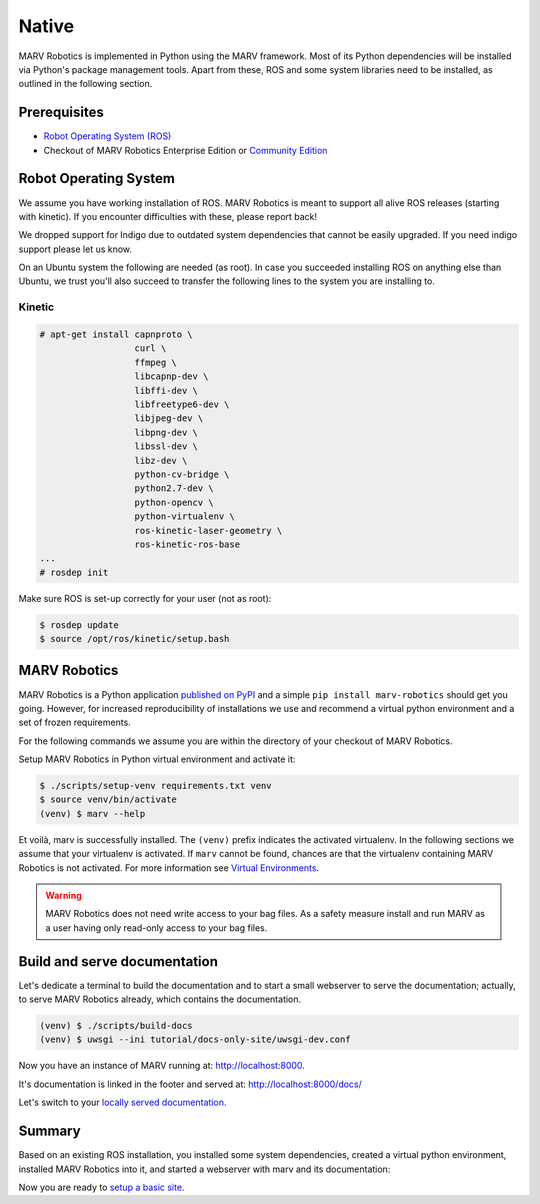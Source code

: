 .. Copyright 2016 - 2018  Ternaris.
.. SPDX-License-Identifier: CC-BY-SA-4.0

.. _install_native:

Native
======

MARV Robotics is implemented in Python using the MARV framework. Most of its Python dependencies will be installed via Python's package management tools. Apart from these, ROS and some system libraries need to be installed, as outlined in the following section.


Prerequisites
-------------

- `Robot Operating System (ROS) <http://wiki.ros.org/ROS/Installation>`_
- Checkout of MARV Robotics Enterprise Edition or `Community Edition <https://github.com/ternaris/marv-robotics>`_


Robot Operating System
----------------------

We assume you have working installation of ROS. MARV Robotics is meant to support all alive ROS releases (starting with kinetic). If you encounter difficulties with these, please report back!

We dropped support for Indigo due to outdated system dependencies that cannot be easily upgraded. If you need indigo support please let us know.

On an Ubuntu system the following are needed (as root). In case you succeeded installing ROS on anything else than Ubuntu, we trust you'll also succeed to transfer the following lines to the system you are installing to.


Kinetic
^^^^^^^

.. code-block:: console

   # apt-get install capnproto \
                     curl \
                     ffmpeg \
                     libcapnp-dev \
                     libffi-dev \
                     libfreetype6-dev \
                     libjpeg-dev \
                     libpng-dev \
		     libssl-dev \
                     libz-dev \
                     python-cv-bridge \
                     python2.7-dev \
                     python-opencv \
                     python-virtualenv \
                     ros-kinetic-laser-geometry \
                     ros-kinetic-ros-base
   ...
   # rosdep init

Make sure ROS is set-up correctly for your user (not as root):

.. code-block:: console

   $ rosdep update
   $ source /opt/ros/kinetic/setup.bash


MARV Robotics
-------------

MARV Robotics is a Python application `published on PyPI <https://pypi.org/project/marv-robotics/>`_ and a simple ``pip install marv-robotics`` should get you going. However, for increased reproducibility of installations we use and recommend a virtual python environment and a set of frozen requirements.

For the following commands we assume you are within the directory of your checkout of MARV Robotics.

Setup MARV Robotics in Python virtual environment and activate it:

.. code-block:: console

  $ ./scripts/setup-venv requirements.txt venv
  $ source venv/bin/activate
  (venv) $ marv --help

Et voilà, marv is successfully installed. The ``(venv)`` prefix indicates the activated virtualenv. In the following sections we assume that your virtualenv is activated. If ``marv`` cannot be found, chances are that the virtualenv containing MARV Robotics is not activated.
For more information see `Virtual Environments <http://docs.python-guide.org/en/latest/dev/virtualenvs/>`_.

.. warning::
   MARV Robotics does not need write access to your bag files. As a
   safety measure install and run MARV as a user having only read-only
   access to your bag files.


Build and serve documentation
-----------------------------

Let's dedicate a terminal to build the documentation and to start a small webserver to serve the documentation; actually, to serve MARV Robotics already, which contains the documentation.

.. code-block:: console

   (venv) $ ./scripts/build-docs
   (venv) $ uwsgi --ini tutorial/docs-only-site/uwsgi-dev.conf

Now you have an instance of MARV running at: http://localhost:8000.

It's documentation is linked in the footer and served at: http://localhost:8000/docs/

Let's switch to your `locally served documentation <http://localhost:8000/docs/install/native.html#build-and-serve-documentation>`_.


Summary
-------

Based on an existing ROS installation, you installed some system dependencies, created a virtual python environment, installed MARV Robotics into it, and started a webserver with marv and its documentation:

Now you are ready to `setup a basic site <../tutorial/setup-basic-site.html>`_.
